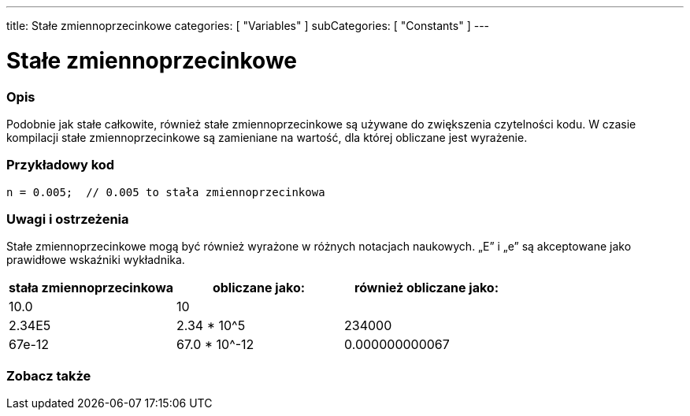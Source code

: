 ---
title: Stałe zmiennoprzecinkowe
categories: [ "Variables" ]
subCategories: [ "Constants" ]
---





= Stałe zmiennoprzecinkowe


// POCZĄTEK SEKCJI OPISOWEJ
[#overview]
--

[float]
=== Opis
Podobnie jak stałe całkowite, również stałe zmiennoprzecinkowe są używane do zwiększenia czytelności kodu. W czasie kompilacji stałe zmiennoprzecinkowe są zamieniane na wartość, dla której obliczane jest wyrażenie.
[%hardbreaks]

--
// KONIEC SEKCJI OPISOWEJ



// POCZĄTEK SEKCJI JAK UŻYWAĆ
[#howtouse]
--

[float]
=== Przykładowy kod

[source,arduino]
----
n = 0.005;  // 0.005 to stała zmiennoprzecinkowa
----
[%hardbreaks]

[float]
=== Uwagi i ostrzeżenia
Stałe zmiennoprzecinkowe mogą być również wyrażone w różnych notacjach naukowych. „E” i „e” są akceptowane jako prawidłowe wskaźniki wykładnika.
[%hardbreaks]

|===
|stała zmiennoprzecinkowa |obliczane jako: |również obliczane jako:

|10.0
|10
|

|2.34E5
|2.34 * 10^5
|234000

|67e-12
|67.0 * 10^-12
|0.000000000067

|===
[%hardbreaks]

--
// KONIEC SEKCJI JAK UŻYWAĆ




// POCZĄTEK SEKCJI ZOBACZ TAKŻE
[#see_also]
--

[float]
=== Zobacz także

[role="language"]

--
// KONIEC SEKCJI ZOBACZ TAKŻE
